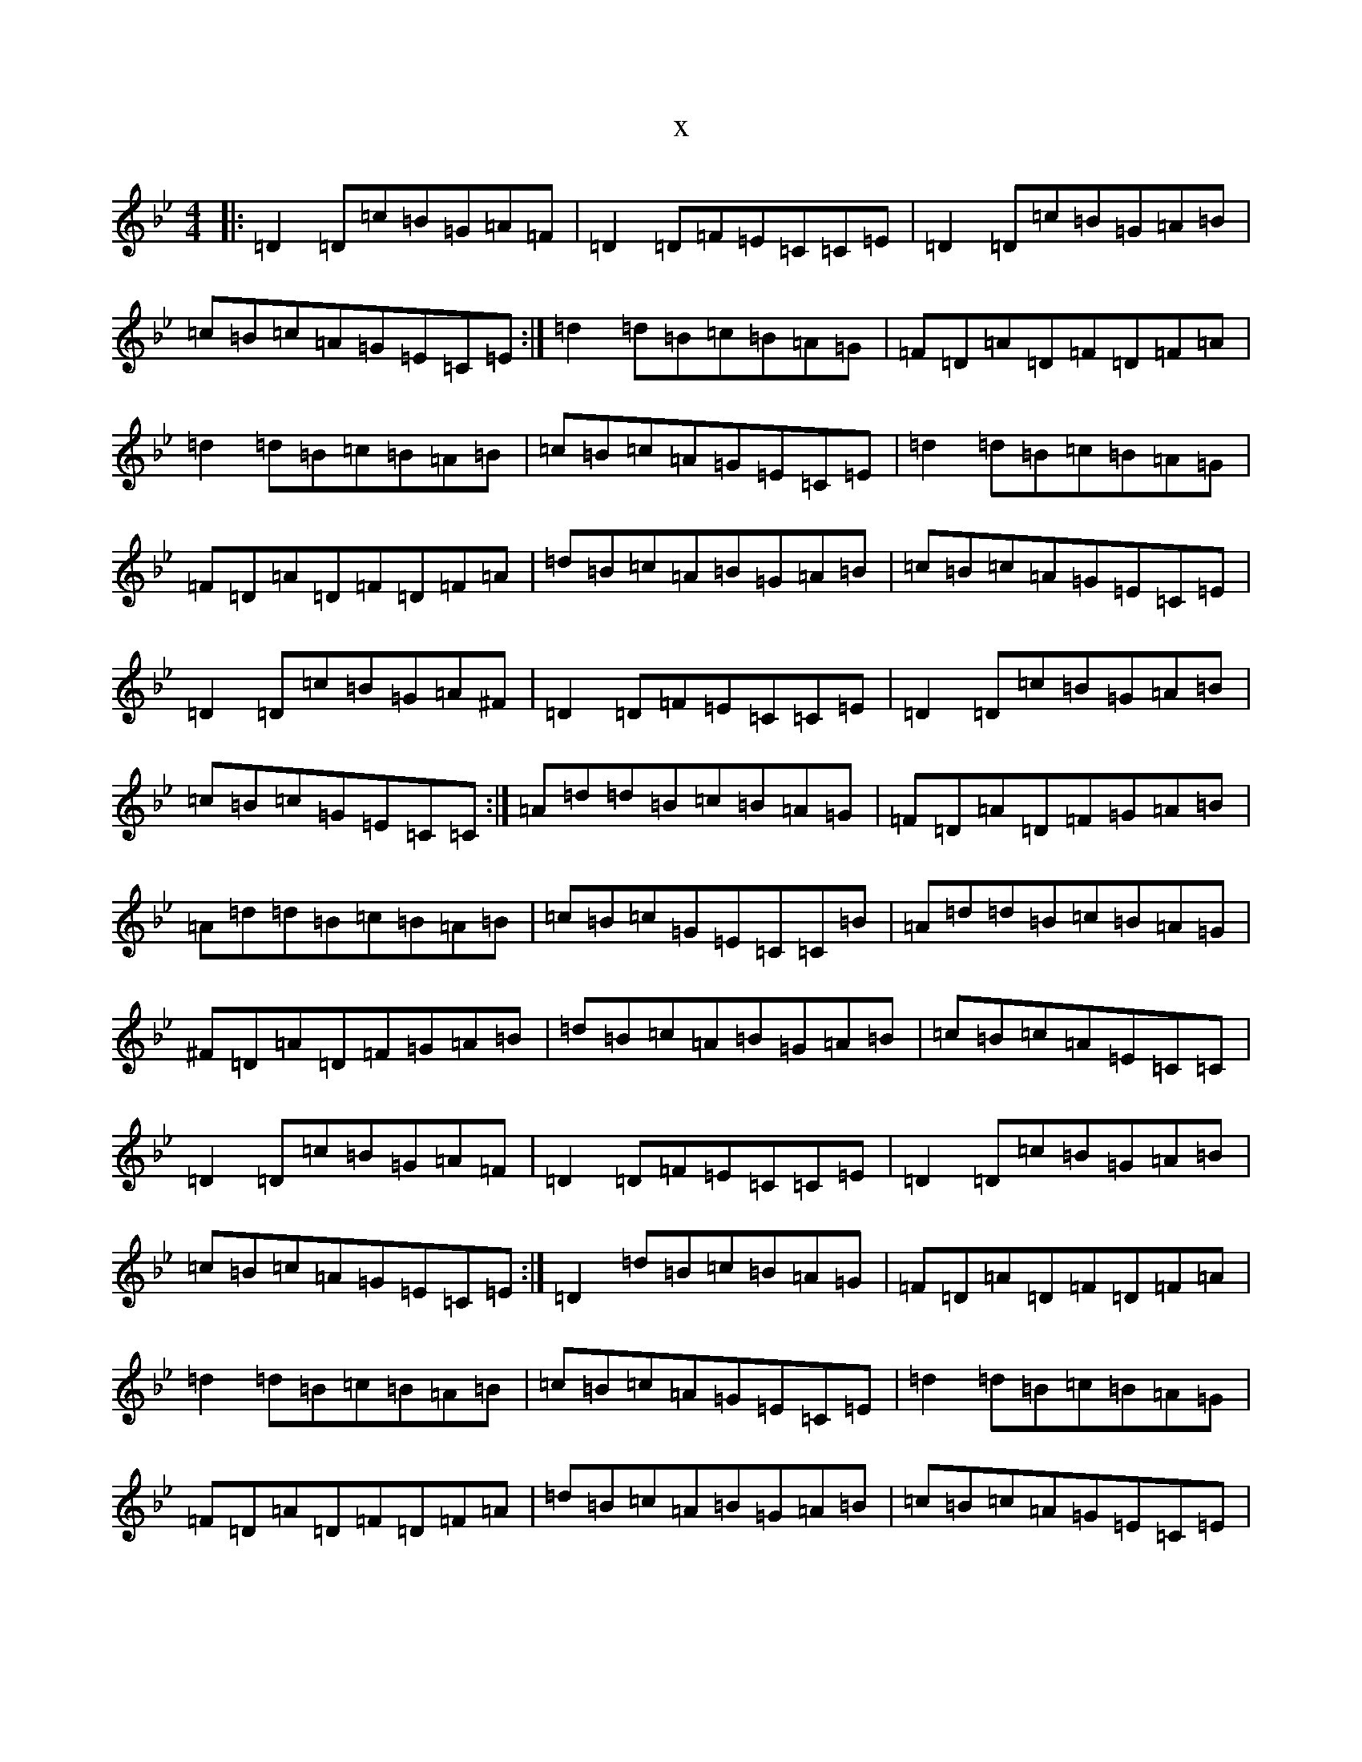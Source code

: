 X:21891
T:x
L:1/8
M:4/4
K: C Dorian
|:=D2=D=c=B=G=A=F|=D2=D=F=E=C=C=E|=D2=D=c=B=G=A=B|=c=B=c=A=G=E=C=E:|=d2=d=B=c=B=A=G|=F=D=A=D=F=D=F=A|=d2=d=B=c=B=A=B|=c=B=c=A=G=E=C=E|=d2=d=B=c=B=A=G|=F=D=A=D=F=D=F=A|=d=B=c=A=B=G=A=B|=c=B=c=A=G=E=C=E|=D2=D=c=B=G=A^F|=D2=D=F=E=C=C=E|=D2=D=c=B=G=A=B|=c=B=c=G=E=C=C:|=A=d=d=B=c=B=A=G|=F=D=A=D=F=G=A=B|=A=d=d=B=c=B=A=B|=c=B=c=G=E=C=C=B|=A=d=d=B=c=B=A=G|^F=D=A=D=F=G=A=B|=d=B=c=A=B=G=A=B|=c=B=c=A=E=C=C|=D2=D=c=B=G=A=F|=D2=D=F=E=C=C=E|=D2=D=c=B=G=A=B|=c=B=c=A=G=E=C=E:|=D2=d=B=c=B=A=G|=F=D=A=D=F=D=F=A|=d2=d=B=c=B=A=B|=c=B=c=A=G=E=C=E|=d2=d=B=c=B=A=G|=F=D=A=D=F=D=F=A|=d=B=c=A=B=G=A=B|=c=B=c=A=G=E=C=E|